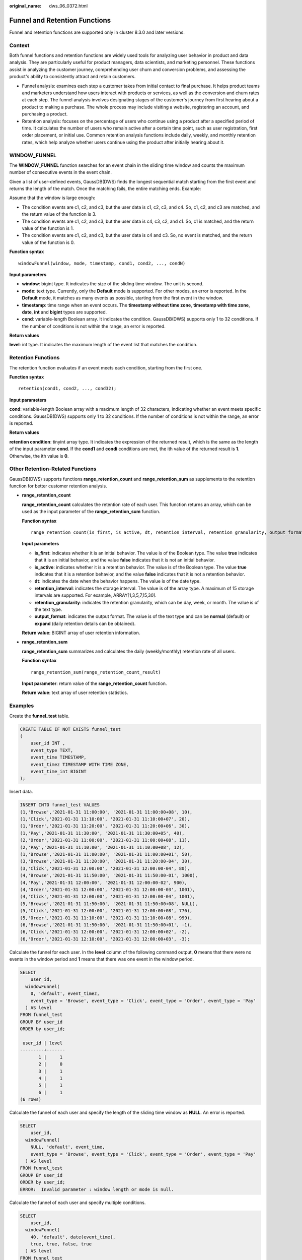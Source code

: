 :original_name: dws_06_0372.html

.. _dws_06_0372:

Funnel and Retention Functions
==============================

Funnel and retention functions are supported only in cluster 8.3.0 and later versions.

Context
-------

Both funnel functions and retention functions are widely used tools for analyzing user behavior in product and data analysis. They are particularly useful for product managers, data scientists, and marketing personnel. These functions assist in analyzing the customer journey, comprehending user churn and conversion problems, and assessing the product's ability to consistently attract and retain customers.

-  Funnel analysis: examines each step a customer takes from initial contact to final purchase. It helps product teams and marketers understand how users interact with products or services, as well as the conversion and churn rates at each step. The funnel analysis involves designating stages of the customer's journey from first hearing about a product to making a purchase. The whole process may include visiting a website, registering an account, and purchasing a product.
-  Retention analysis: focuses on the percentage of users who continue using a product after a specified period of time. It calculates the number of users who remain active after a certain time point, such as user registration, first order placement, or initial use. Common retention analysis functions include daily, weekly, and monthly retention rates, which help analyze whether users continue using the product after initially hearing about it.

WINDOW_FUNNEL
-------------

The **WINDOW_FUNNEL** function searches for an event chain in the sliding time window and counts the maximum number of consecutive events in the event chain.

Given a list of user-defined events, GaussDB(DWS) finds the longest sequential match starting from the first event and returns the length of the match. Once the matching fails, the entire matching ends. Example:

Assume that the window is large enough:

-  The condition events are c1, c2, and c3, but the user data is c1, c2, c3, and c4. So, c1, c2, and c3 are matched, and the return value of the function is 3.
-  The condition events are c1, c2, and c3, but the user data is c4, c3, c2, and c1. So, c1 is matched, and the return value of the function is 1.
-  The condition events are c1, c2, and c3, but the user data is c4 and c3. So, no event is matched, and the return value of the function is 0.

**Function syntax**

::

   windowFunnel(window, mode, timestamp, cond1, cond2, ..., condN)

**Input parameters**

-  **window**: bigint type. It indicates the size of the sliding time window. The unit is second.
-  **mode**: text type. Currently, only the **Default** mode is supported. For other modes, an error is reported. In the **Default** mode, it matches as many events as possible, starting from the first event in the window.
-  **timestamp**: time range when an event occurs. The **timestamp without time zone**, **timestamp with time zone**, **date**, **int** and **bigint** types are supported.
-  **cond**: variable-length Boolean array. It indicates the condition. GaussDB(DWS) supports only 1 to 32 conditions. If the number of conditions is not within the range, an error is reported.

**Return values**

**level**: int type. It indicates the maximum length of the event list that matches the condition.

Retention Functions
-------------------

The retention function evaluates if an event meets each condition, starting from the first one.

**Function syntax**

::

   retention(cond1, cond2, ..., cond32);

**Input parameters**

**cond**: variable-length Boolean array with a maximum length of 32 characters, indicating whether an event meets specific conditions. GaussDB(DWS) supports only 1 to 32 conditions. If the number of conditions is not within the range, an error is reported.

**Return values**

**retention condition**: tinyint array type. It indicates the expression of the returned result, which is the same as the length of the input parameter **cond**. If the **cond1** and **condi** conditions are met, the ith value of the returned result is **1**. Otherwise, the ith value is **0**.

Other Retention-Related Functions
---------------------------------

GaussDB(DWS) supports functions **range_retention_count** and **range_retention_sum** as supplements to the retention function for better customer retention analysis.

-  **range_retention_count**

   **range_retention_count** calculates the retention rate of each user. This function returns an array, which can be used as the input parameter of the **range_retention_sum** function.

   **Function syntax**

   ::

      range_retention_count(is_first, is_active, dt, retention_interval, retention_granularity, output_format)

   **Input parameters**

   -  **is_first**: indicates whether it is an initial behavior. The value is of the Boolean type. The value **true** indicates that it is an initial behavior, and the value **false** indicates that it is not an initial behavior.
   -  **is_active**: indicates whether it is a retention behavior. The value is of the Boolean type. The value **true** indicates that it is a retention behavior, and the value **false** indicates that it is not a retention behavior.
   -  **dt**: indicates the date when the behavior happens. The value is of the date type.
   -  **retention_interval**: indicates the storage interval. The value is of the array type. A maximum of 15 storage intervals are supported. For example, ARRAY[1,3,5,7,15,30].
   -  **retention_granularity**: indicates the retention granularity, which can be day, week, or month. The value is of the text type.
   -  **output_format**: indicates the output format. The value is of the text type and can be **normal** (default) or **expand** (daily retention details can be obtained).

   **Return value**: BIGINT array of user retention information.

-  **range_retention_sum**

   **range_retention_sum** summarizes and calculates the daily (weekly/monthly) retention rate of all users.

   **Function syntax**

   ::

      range_retention_sum(range_retention_count_result)

   **Input parameter**: return value of the **range_retention_count** function.

   **Return value**: text array of user retention statistics.

Examples
--------

Create the **funnel_test** table.

.. code-block::

   CREATE TABLE IF NOT EXISTS funnel_test
   (
       user_id INT ,
       event_type TEXT,
       event_time TIMESTAMP,
       event_timez TIMESTAMP WITH TIME ZONE,
       event_time_int BIGINT
   );

Insert data.

.. code-block::

   INSERT INTO funnel_test VALUES
   (1,'Browse','2021-01-31 11:00:00', '2021-01-31 11:00:00+08', 10),
   (1,'Click','2021-01-31 11:10:00', '2021-01-31 11:10:00+07', 20),
   (1,'Order','2021-01-31 11:20:00', '2021-01-31 11:20:00+06', 30),
   (1,'Pay','2021-01-31 11:30:00', '2021-01-31 11:30:00+05', 40),
   (2,'Order','2021-01-31 11:00:00', '2021-01-31 11:00:00+08', 11),
   (2,'Pay','2021-01-31 11:10:00', '2021-01-31 11:10:00+08', 12),
   (1,'Browse','2021-01-31 11:00:00', '2021-01-31 11:00:00+01', 50),
   (3,'Browse','2021-01-31 11:20:00', '2021-01-31 11:20:00-04', 30),
   (3,'Click','2021-01-31 12:00:00', '2021-01-31 12:00:00-04', 80),
   (4,'Browse','2021-01-31 11:50:00', '2021-01-31 11:50:00-01', 1000),
   (4,'Pay','2021-01-31 12:00:00', '2021-01-31 12:00:00-02', 900),
   (4,'Order','2021-01-31 12:00:00', '2021-01-31 12:00:00-03', 1001),
   (4,'Click','2021-01-31 12:00:00', '2021-01-31 12:00:00-04', 1001),
   (5,'Browse','2021-01-31 11:50:00', '2021-01-31 11:50:00+08', NULL),
   (5,'Click','2021-01-31 12:00:00', '2021-01-31 12:00:00+08', 776),
   (5,'Order','2021-01-31 11:10:00', '2021-01-31 11:10:00+08', 999),
   (6,'Browse','2021-01-31 11:50:00', '2021-01-31 11:50:00+01', -1),
   (6,'Click','2021-01-31 12:00:00', '2021-01-31 12:00:00+02', -2),
   (6,'Order','2021-01-31 12:10:00', '2021-01-31 12:00:00+03', -3);

Calculate the funnel for each user. In the **level** column of the following command output, **0** means that there were no events in the window period and **1** means that there was one event in the window period.

.. code-block::

   SELECT
       user_id,
     windowFunnel(
       0, 'default', event_timez,
       event_type = 'Browse', event_type = 'Click', event_type = 'Order', event_type = 'Pay'
     ) AS level
   FROM funnel_test
   GROUP BY user_id
   ORDER by user_id;

    user_id | level
   ---------+-------
          1 |     1
          2 |     0
          3 |     1
          4 |     1
          5 |     1
          6 |     1
   (6 rows)

Calculate the funnel of each user and specify the length of the sliding time window as **NULL**. An error is reported.

.. code-block::

   SELECT
       user_id,
     windowFunnel(
       NULL, 'default', event_time,
       event_type = 'Browse', event_type = 'Click', event_type = 'Order', event_type = 'Pay'
     ) AS level
   FROM funnel_test
   GROUP BY user_id
   ORDER by user_id;
   ERROR:  Invalid parameter : window length or mode is null.

Calculate the funnel of each user and specify multiple conditions.

.. code-block::

   SELECT
       user_id,
     windowFunnel(
       40, 'default', date(event_time),
       true, true, false, true
     ) AS level
   FROM funnel_test
   GROUP BY user_id
   ORDER by user_id;
    user_id | level
   ---------+-------
          1 |     2
          2 |     2
          3 |     2
          4 |     2
          5 |     2
          6 |     2
   (6 rows)

Check the retention rate of each user in each event.

.. code-block::

   SELECT
       user_id,
     retention(
       event_type = 'Browse', event_type = 'Click', event_type = 'Order', event_type = 'Pay'
       ) AS r
   FROM funnel_test
   GROUP BY user_id
   ORDER BY user_id ASC;
    user_id |     r
   ---------+-----------
          1 | {1,1,1,1}
          2 | {0,0,0,0}
          3 | {1,1,0,0}
          4 | {1,1,1,1}
          5 | {1,1,1,0}
          6 | {1,1,1,0}
   (6 rows)

Analyze the retention rate of each user in each event and set the first time point to **false**.

.. code-block::

   SELECT
       user_id,
     retention(
       false, event_type = 'Browse', event_type = 'Click', event_type = 'Order', event_type = 'Pay'
       ) AS r
   FROM funnel_test
   GROUP BY user_id
   ORDER BY user_id ASC;
    user_id |      r
   ---------+-------------
          1 | {0,0,0,0,0}
          2 | {0,0,0,0,0}
          3 | {0,0,0,0,0}
          4 | {0,0,0,0,0}
          5 | {0,0,0,0,0}
          6 | {0,0,0,0,0}
   (6 rows)

Analyze the retention rate of all users in each event.

.. code-block::

   SELECT sum(r[1]), sum(r[2]), sum(r[3]), sum(r[4])
   FROM
   (
       SELECT
       retention(event_type = 'Browse', event_type = 'Click', event_type = 'Order', event_type = 'Pay') AS r
       FROM funnel_test
       GROUP BY user_id
   );
    sum | sum | sum | sum
   -----+-----+-----+-----
      5 |   5 |   4 |   2
   (1 row)

Create the **retention_test** table.

.. code-block::

   CREATE TABLE retention_test(
   uid INT,
   event TEXT,
   event_time TIMESTAMP
   );

Insert data.

::

   INSERT INTO retention_test VALUES
   (1, 'pay', '2024-05-01'),
   (1, 'login', '2024-05-01'),
   (1, 'pay', '2024-05-02'),
   (1, 'login', '2024-05-02'),
   (2, 'login', '2024-05-01'),
   (3, 'login', '2024-05-02'),
   (3, 'pay', '2024-05-03'),
   (3, 'pay', '2024-05-04');

Gather statistics on the retention rate of each user in the payment event after one or two days.

::

   WITH retention_count_info AS (
       SELECT
           uid,
           range_retention_count(event = 'login', event = 'pay',
                                  DATE(event_time), array[1, 2], 'day') AS info
       FROM
           retention_test
       GROUP BY
           uid
   ), retention_sum AS (
            SELECT regexp_split_to_array(unnest(range_retention_sum(info)), ',') AS s
            FROM retention_count_info
        ) SELECT to_date(s[1]::int) AS login_date,
                s[3]::numeric / s[2]::numeric AS retention_rate1,
                s[4]::numeric / s[2]::numeric AS retention_rate2
   FROM retention_sum
   ORDER BY login_date;
        login_date      |    retention_rate1    |    retention_rate2
   ---------------------+-----------------------+------------------------
    2024-05-01 00:00:00 | .50000000000000000000 | 0.00000000000000000000
    2024-05-02 00:00:00 | .50000000000000000000 |  .50000000000000000000
   (2 rows)
